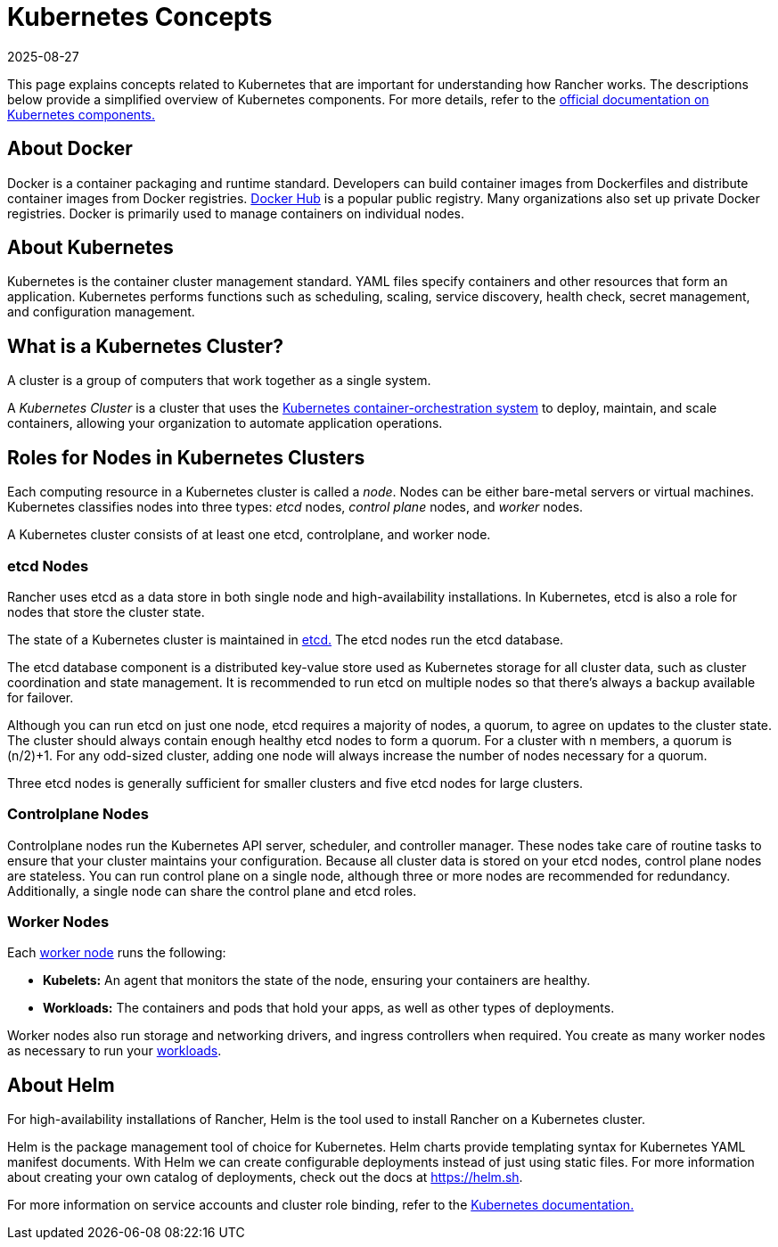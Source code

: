 = Kubernetes Concepts
:revdate: 2025-08-27
:page-revdate: {revdate}

This page explains concepts related to Kubernetes that are important for understanding how Rancher works. The descriptions below provide a simplified overview of Kubernetes components. For more details, refer to the https://kubernetes.io/docs/concepts/overview/components/[official documentation on Kubernetes components.]

== About Docker

Docker is a container packaging and runtime standard. Developers can build container images from Dockerfiles and distribute container images from Docker registries. https://hub.docker.com[Docker Hub] is a popular public registry. Many organizations also set up private Docker registries. Docker is primarily used to manage containers on individual nodes.

== About Kubernetes

Kubernetes is the container cluster management standard. YAML files specify containers and other resources that form an application. Kubernetes performs functions such as scheduling, scaling, service discovery, health check, secret management, and configuration management.

== What is a Kubernetes Cluster?

A cluster is a group of computers that work together as a single system.

A _Kubernetes Cluster_ is a cluster that uses the https://kubernetes.io/[Kubernetes container-orchestration system] to deploy, maintain, and scale containers, allowing your organization to automate application operations.

== Roles for Nodes in Kubernetes Clusters

Each computing resource in a Kubernetes cluster is called a _node_. Nodes can be either bare-metal servers or virtual machines. Kubernetes classifies nodes into three types: _etcd_ nodes, _control plane_ nodes, and _worker_ nodes.

A Kubernetes cluster consists of at least one etcd, controlplane, and worker node.

=== etcd Nodes

Rancher uses etcd as a data store in both single node and high-availability installations. In Kubernetes, etcd is also a role for nodes that store the cluster state.

The state of a Kubernetes cluster is maintained in https://kubernetes.io/docs/concepts/overview/components/#etcd[etcd.]  The etcd nodes run the etcd database.

The etcd database component is a distributed key-value store used as Kubernetes storage for all cluster data, such as cluster coordination and state management. It is recommended to run etcd on multiple nodes so that there's always a backup available for failover.

Although you can run etcd on just one node, etcd requires a majority of nodes, a quorum, to agree on updates to the cluster state. The cluster should always contain enough healthy etcd nodes to form a quorum. For a cluster with n members, a quorum is (n/2)+1. For any odd-sized cluster, adding one node will always increase the number of nodes necessary for a quorum.

Three etcd nodes is generally sufficient for smaller clusters and five etcd nodes for large clusters.

=== Controlplane Nodes

Controlplane nodes run the Kubernetes API server, scheduler, and controller manager. These nodes take care of routine tasks to ensure that your cluster maintains your configuration. Because all cluster data is stored on your etcd nodes, control plane nodes are stateless. You can run control plane on a single node, although three or more nodes are recommended for redundancy. Additionally, a single node can share the control plane and etcd roles.

=== Worker Nodes

Each https://kubernetes.io/docs/concepts/architecture/nodes/[worker node] runs the following:

* *Kubelets:* An agent that monitors the state of the node, ensuring your containers are healthy.
* *Workloads:* The containers and pods that hold your apps, as well as other types of deployments.

Worker nodes also run storage and networking drivers, and ingress controllers when required. You create as many worker nodes as necessary to run your  xref:cluster-admin/kubernetes-resources/workloads-and-pods/workloads-and-pods.adoc[workloads].

== About Helm

For high-availability installations of Rancher, Helm is the tool used to install Rancher on a Kubernetes cluster.

Helm is the package management tool of choice for Kubernetes. Helm charts provide templating syntax for Kubernetes YAML manifest documents. With Helm we can create configurable deployments instead of just using static files. For more information about creating your own catalog of deployments, check out the docs at https://helm.sh.

For more information on service accounts and cluster role binding, refer to the https://kubernetes.io/docs/reference/access-authn-authz/rbac/[Kubernetes documentation.]

